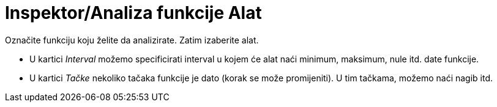 = Inspektor/Analiza funkcije Alat
ifdef::env-github[:imagesdir: /bs/modules/ROOT/assets/images]

Označite funkciju koju želite da analizirate. Zatim izaberite alat.

* U kartici _Interval_ možemo specificirati interval u kojem će alat naći minimum, maksimum, nule itd. date funkcije.
* U kartici _Tačke_ nekoliko tačaka funkcije je dato (korak se može promijeniti). U tim tačkama, možemo naći nagib itd.
